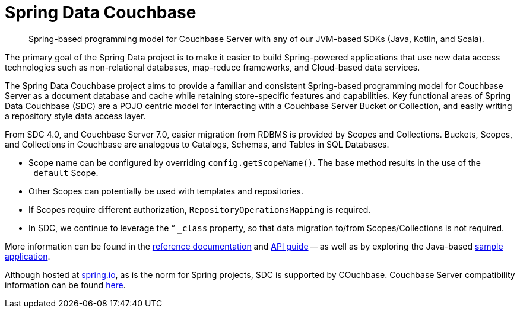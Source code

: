 = Spring Data Couchbase
:description: Spring-based programming model for Couchbase Server with any of our JVM-based SDKs (Java, Kotlin, and Scala).


[abstract]
{description}

The primary goal of the Spring Data project is to make it easier to build Spring-powered applications that use new data access technologies such as non-relational databases, map-reduce frameworks, and Cloud-based data services.

The Spring Data Couchbase project aims to provide a familiar and consistent Spring-based programming model for Couchbase Server as a document database and cache while retaining store-specific features and capabilities. 
Key functional areas of Spring Data Couchbase (SDC) are a POJO centric model for interacting with a Couchbase Server Bucket or Collection, and easily writing a repository style data access layer.

From SDC 4.0, and Couchbase Server 7.0, easier migration from RDBMS is provided by Scopes and Collections. 
Buckets, Scopes, and Collections in Couchbase are analogous to Catalogs, Schemas, and Tables in SQL Databases. 

* Scope name can be configured by overriding `config.getScopeName()`. 
The base method results in the use of the `_default` Scope.
* Other Scopes can potentially be used with templates and repositories.
* If Scopes require different authorization, `RepositoryOperationsMapping` is required.
* In SDC, we continue to leverage the “ `_class` property, so that data migration to/from Scopes/Collections is not required.

More information can be found in the https://docs.spring.io/spring-data/couchbase/docs/4.2.5/reference/html/#reference[reference documentation^] and
https://docs.spring.io/spring-data/couchbase/docs/4.2.5/api/[API guide^] -- 
as well as by exploring the Java-based xref:java-sdk:hello-world:spring-data-sample-application.adoc[sample application].

Although hosted at https://spring.io[spring.io], as is the norm for Spring projects, SDC is supported by COuchbase.
Couchbase Server compatibility information can be found xref:java-sdk:project-docs:compatibility.adoc#spring-compat[here].
